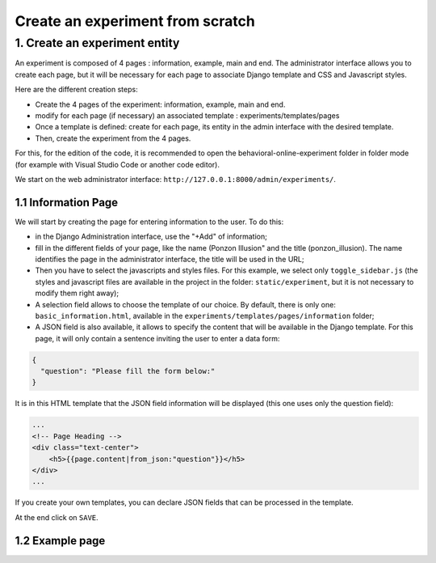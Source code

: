 =================================
Create an experiment from scratch
=================================

1. Create an experiment entity
==============================

An experiment is composed of 4 pages : information, example, main and end. The administrator interface allows you to create each page, but it will be necessary for each page to associate Django template and CSS and Javascript styles. 

Here are the different creation steps:

- Create the 4 pages of the experiment: information, example, main and end.
- modify for each page (if necessary) an associated template : experiments/templates/pages
- Once a template is defined: create for each page, its entity in the admin interface with the desired template.
- Then, create the experiment from the 4 pages.

For this, for the edition of the code, it is recommended to open the behavioral-online-experiment folder in folder mode (for example with Visual Studio Code or another code editor).

We start on the web administrator interface: ``http://127.0.0.1:8000/admin/experiments/``.

1.1 Information Page
~~~~~~~~~~~~~~~~~~~~

We will start by creating the page for entering information to the user. To do this:
   
- in the Django Administration interface, use the "+Add" of information;

- fill in the different fields of your page, like the name (Ponzon Illusion" and the title (ponzon_illusion). The name identifies the page in the administrator interface, the title will be used in the URL;

- Then you have to select the javascripts and styles files. For this example, we select only ``toggle_sidebar.js`` (the styles and javascript files are available in the project in the folder: ``static/experiment``, but it is not necessary to modify them right away);

- A selection field allows to choose the template of our choice. By default, there is only one: ``basic_information.html``, available in the ``experiments/templates/pages/information`` folder; 

- A JSON field is also available, it allows to specify the content that will be available in the Django template. For this page, it will only contain a sentence inviting the user to enter a data form:

.. code:: json   

    {
      "question": "Please fill the form below:"
    }


It is in this HTML template that the JSON field information will be displayed (this one uses only the question field):

.. code:: html

        ...
        <!-- Page Heading -->
        <div class="text-center">
            <h5>{{page.content|from_json:"question"}}</h5>
        </div>
        ...

If you create your own templates, you can declare JSON fields that can be processed in the template.

At the end click on ``SAVE``.


1.2 Example page
~~~~~~~~~~~~~~~~
